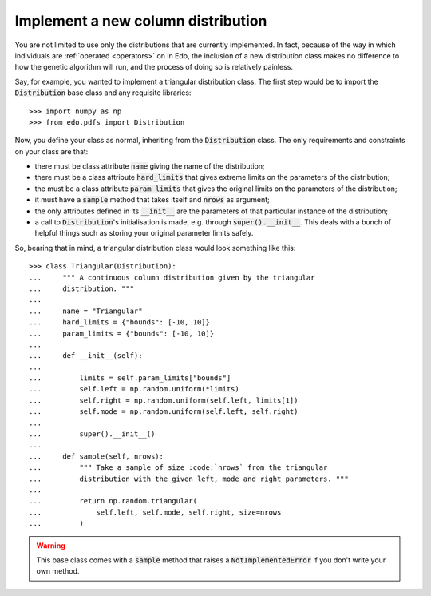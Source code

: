 Implement a new column distribution
-----------------------------------

You are not limited to use only the distributions that are currently
implemented. In fact, because of the way in which individuals are :ref:`operated
<operators>` on in Edo, the inclusion of a new distribution class makes no
difference to how the genetic algorithm will run, and the process of doing so is
relatively painless.

Say, for example, you wanted to implement a triangular distribution class. The
first step would be to import the :code:`Distribution` base class and any
requisite libraries::

   >>> import numpy as np
   >>> from edo.pdfs import Distribution

Now, you define your class as normal, inheriting from the :code:`Distribution`
class. The only requirements and constraints on your class are that:

- there must be class attribute :code:`name` giving the name of the
  distribution;
- there must be a class attribute :code:`hard_limits` that gives extreme limits
  on the parameters of the distribution;
- the must be a class attribute :code:`param_limits` that gives the original
  limits on the parameters of the distribution;
- it must have a :code:`sample` method that takes itself and :code:`nrows` as
  argument;
- the only attributes defined in its :code:`__init__` are the parameters of that
  particular instance of the distribution;
- a call to :code:`Distribution`'s initialisation is made, e.g. through
  :code:`super().__init__`. This deals with a bunch of helpful things such as
  storing your original parameter limits safely.

So, bearing that in mind, a triangular distribution class would look something
like this::

   >>> class Triangular(Distribution):
   ...     """ A continuous column distribution given by the triangular
   ...     distribution. """
   ... 
   ...     name = "Triangular"
   ...     hard_limits = {"bounds": [-10, 10]}
   ...     param_limits = {"bounds": [-10, 10]}
   ... 
   ...     def __init__(self):
   ... 
   ...         limits = self.param_limits["bounds"]
   ...         self.left = np.random.uniform(*limits)
   ...         self.right = np.random.uniform(self.left, limits[1])
   ...         self.mode = np.random.uniform(self.left, self.right)
   ... 
   ...         super().__init__()
   ... 
   ...     def sample(self, nrows):
   ...         """ Take a sample of size :code:`nrows` from the triangular
   ...         distribution with the given left, mode and right parameters. """
   ...
   ...         return np.random.triangular(
   ...             self.left, self.mode, self.right, size=nrows
   ...         )

.. warning::
    This base class comes with a :code:`sample` method that raises a
    :code:`NotImplementedError` if you don't write your own method.
